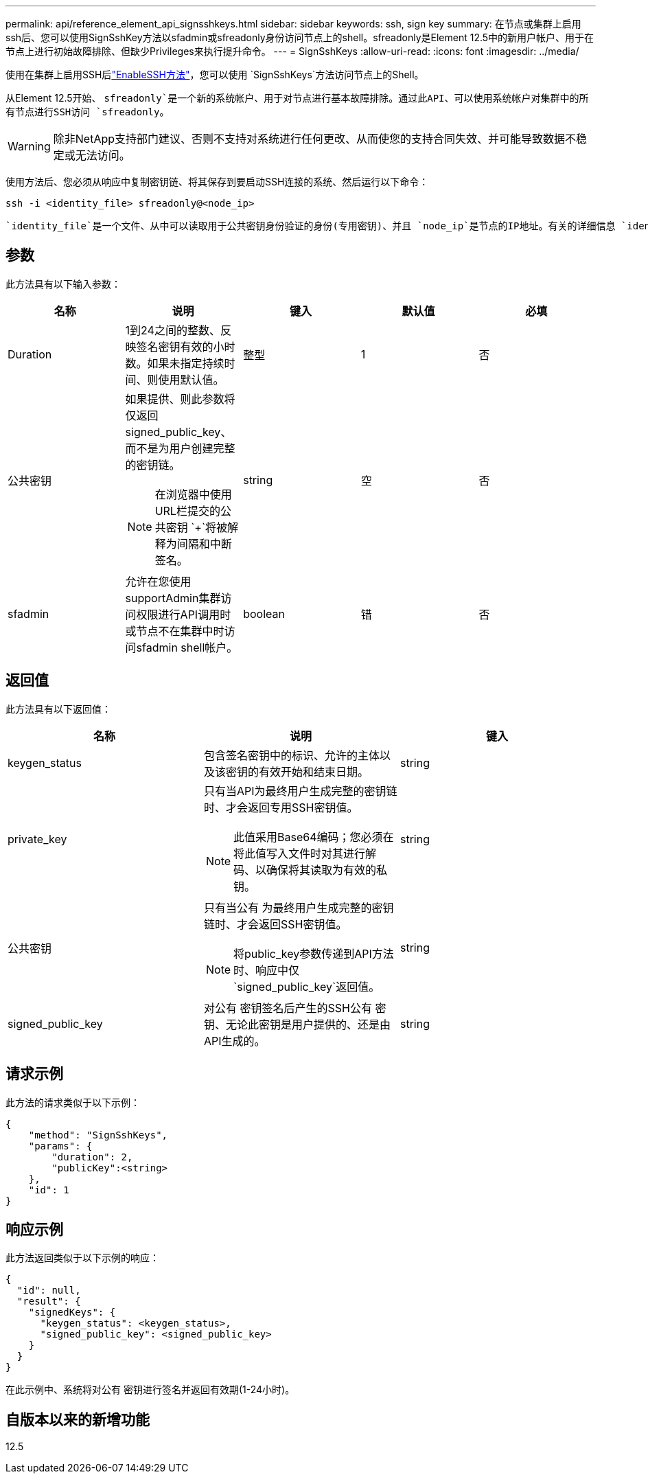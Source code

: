 ---
permalink: api/reference_element_api_signsshkeys.html 
sidebar: sidebar 
keywords: ssh, sign key 
summary: 在节点或集群上启用ssh后、您可以使用SignSshKey方法以sfadmin或sfreadonly身份访问节点上的shell。sfreadonly是Element 12.5中的新用户帐户、用于在节点上进行初始故障排除、但缺少Privileges来执行提升命令。 
---
= SignSshKeys
:allow-uri-read: 
:icons: font
:imagesdir: ../media/


[role="lead"]
使用在集群上启用SSH后link:../api/reference_element_api_enablessh.html["EnableSSH方法"]，您可以使用 `SignSshKeys`方法访问节点上的Shell。

从Element 12.5开始、 `sfreadonly`是一个新的系统帐户、用于对节点进行基本故障排除。通过此API、可以使用系统帐户对集群中的所有节点进行SSH访问 `sfreadonly`。


WARNING: 除非NetApp支持部门建议、否则不支持对系统进行任何更改、从而使您的支持合同失效、并可能导致数据不稳定或无法访问。

使用方法后、您必须从响应中复制密钥链、将其保存到要启动SSH连接的系统、然后运行以下命令：

[listing]
----
ssh -i <identity_file> sfreadonly@<node_ip>
----
 `identity_file`是一个文件、从中可以读取用于公共密钥身份验证的身份(专用密钥)、并且 `node_ip`是节点的IP地址。有关的详细信息 `identity_file`，请参见SSH手册页。



== 参数

此方法具有以下输入参数：

|===
| 名称 | 说明 | 键入 | 默认值 | 必填 


 a| 
Duration
 a| 
1到24之间的整数、反映签名密钥有效的小时数。如果未指定持续时间、则使用默认值。
 a| 
整型
 a| 
1
 a| 
否



 a| 
公共密钥
 a| 
如果提供、则此参数将仅返回signed_public_key、而不是为用户创建完整的密钥链。


NOTE: 在浏览器中使用URL栏提交的公共密钥 `+`将被解释为间隔和中断签名。
 a| 
string
 a| 
空
 a| 
否



 a| 
sfadmin
 a| 
允许在您使用supportAdmin集群访问权限进行API调用时或节点不在集群中时访问sfadmin shell帐户。
 a| 
boolean
 a| 
错
 a| 
否

|===


== 返回值

此方法具有以下返回值：

|===
| 名称 | 说明 | 键入 


 a| 
keygen_status
 a| 
包含签名密钥中的标识、允许的主体以及该密钥的有效开始和结束日期。
 a| 
string



 a| 
private_key
 a| 
只有当API为最终用户生成完整的密钥链时、才会返回专用SSH密钥值。


NOTE: 此值采用Base64编码；您必须在将此值写入文件时对其进行解码、以确保将其读取为有效的私钥。
 a| 
string



 a| 
公共密钥
 a| 
只有当公有 为最终用户生成完整的密钥链时、才会返回SSH密钥值。


NOTE: 将public_key参数传递到API方法时、响应中仅 `signed_public_key`返回值。
 a| 
string



 a| 
signed_public_key
 a| 
对公有 密钥签名后产生的SSH公有 密钥、无论此密钥是用户提供的、还是由API生成的。
 a| 
string

|===


== 请求示例

此方法的请求类似于以下示例：

[listing]
----
{
    "method": "SignSshKeys",
    "params": {
        "duration": 2,
        "publicKey":<string>
    },
    "id": 1
}
----


== 响应示例

此方法返回类似于以下示例的响应：

[listing]
----
{
  "id": null,
  "result": {
    "signedKeys": {
      "keygen_status": <keygen_status>,
      "signed_public_key": <signed_public_key>
    }
  }
}
----
在此示例中、系统将对公有 密钥进行签名并返回有效期(1-24小时)。



== 自版本以来的新增功能

12.5
